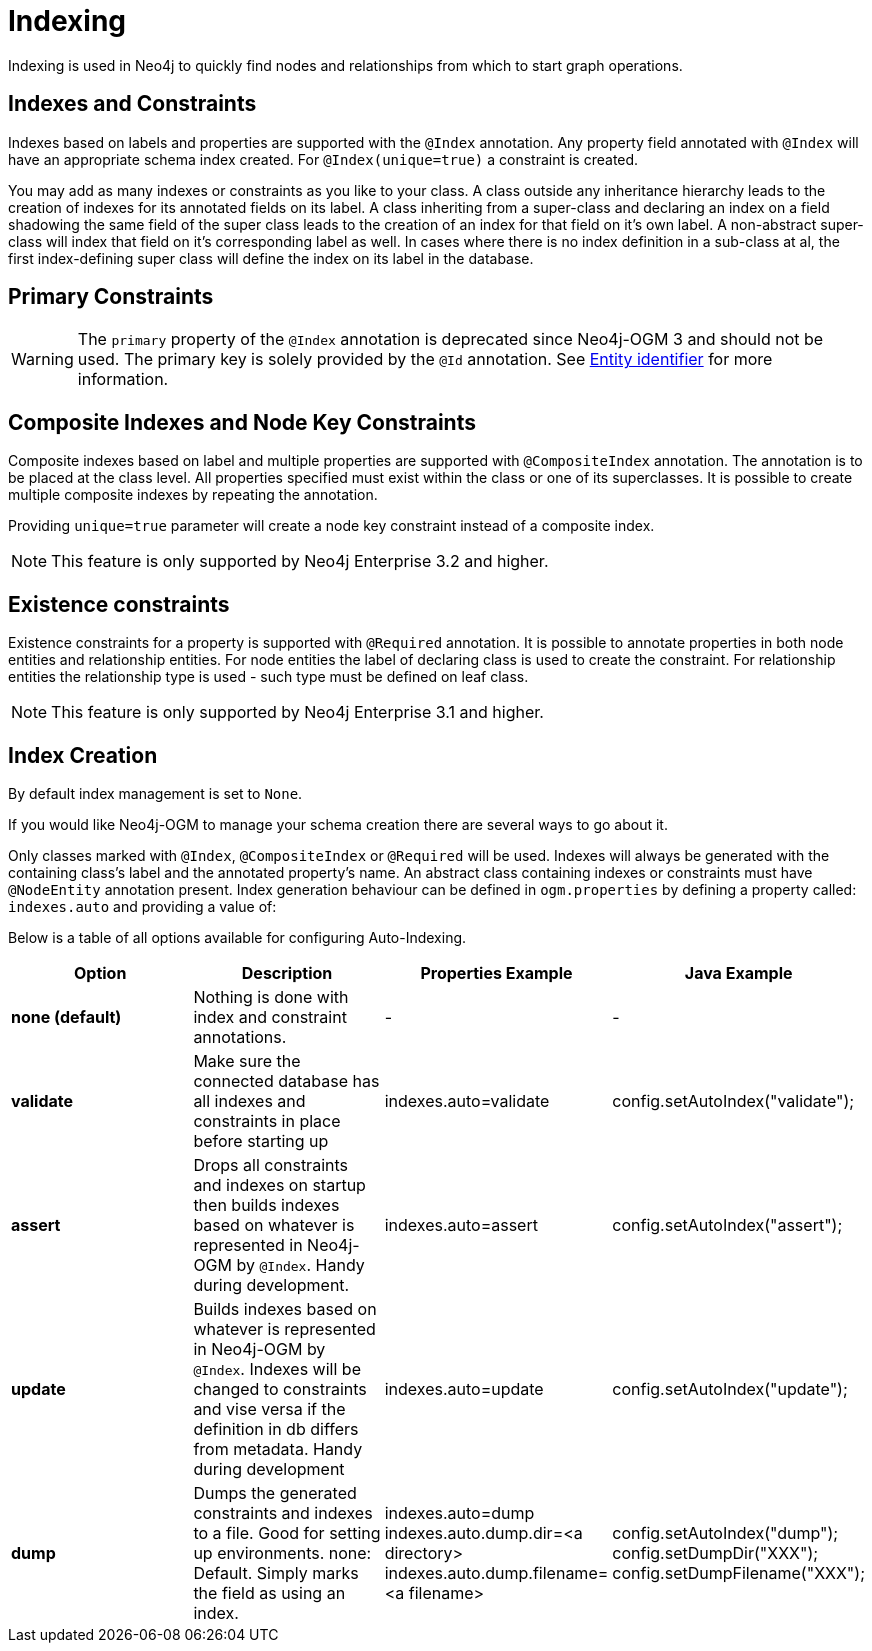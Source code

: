 [[reference:indexing]]
= Indexing

Indexing is used in Neo4j to quickly find nodes and relationships from which to start graph operations.

[[reference:indexing:indexes-and-constraints]]
== Indexes and Constraints
Indexes based on labels and properties are supported with the `@Index` annotation.
Any property field annotated with `@Index` will have an appropriate schema index created.
For `@Index(unique=true)` a constraint is created.

You may add as many indexes or constraints as you like to your class.
A class outside any inheritance hierarchy leads to the creation of indexes for its annotated fields on its label.
A class inheriting from a super-class and declaring an index on a field shadowing the same field of the super class leads to the creation of an index for that field on it’s own label.
A non-abstract super-class will index that field on it’s corresponding label as well.
In cases where there is no index definition in a sub-class at al, the first index-defining super class will define the index on its label in the database.

[[reference:indexing:primary-constraints]]
== Primary Constraints

[WARNING]
The `primary` property of the `@Index` annotation is deprecated since Neo4j-OGM 3 and should not be used.
The primary key is solely provided by the `@Id` annotation.
See <<reference:annotating-entities:entity-identifier, Entity identifier>> for more information.

[[reference:indexing:composite]]
== Composite Indexes and Node Key Constraints
Composite indexes based on label and multiple properties are supported with `@CompositeIndex` annotation.
The annotation is to be placed at the class level.
All properties specified must exist within the class or one of its superclasses.
It is possible to create multiple composite indexes by repeating the annotation.

Providing `unique=true` parameter will create a node key constraint instead of a composite index.

[NOTE]
This feature is only supported by Neo4j Enterprise 3.2 and higher.

[[reference:indexing:existence-constraint]]
== Existence constraints
Existence constraints for a property is supported with `@Required` annotation.
It is possible to annotate properties in both node entities and relationship entities.
For node entities the label of declaring class is used to create the constraint.
For relationship entities the relationship type is used - such type must be defined on leaf class.

[NOTE]
This feature is only supported by Neo4j Enterprise 3.1 and higher.

[[reference:indexing:creation]]
== Index Creation

By default index management is set to `None`.

If you would like Neo4j-OGM to manage your schema creation there are several ways to go about it.

Only classes marked with `@Index`, `@CompositeIndex` or `@Required` will be used.
Indexes will always be generated with the containing class's label and the annotated property's name.
An abstract class containing indexes or constraints must have `@NodeEntity` annotation present.
Index generation behaviour can be defined in `ogm.properties` by defining a property called: `indexes.auto` and providing a value of:

Below is a table of all options available for configuring Auto-Indexing.

|===
|Option|Description|Properties Example|Java Example

| *none (default)*
| Nothing is done with index and constraint annotations.
| -
| -

| *validate*
| Make sure the connected database has all indexes and constraints in place before starting up
| indexes.auto=validate
| config.setAutoIndex("validate");

| *assert*
| Drops all constraints and indexes on startup then builds indexes based on whatever is represented in Neo4j-OGM by `@Index`.
  Handy during development.
| indexes.auto=assert
| config.setAutoIndex("assert");

| *update*
| Builds indexes based on whatever is represented in Neo4j-OGM by `@Index`.
  Indexes will be changed to constraints and vise versa if the definition in db differs from metadata.
 Handy during development
| indexes.auto=update
| config.setAutoIndex("update");

| *dump*
| Dumps the generated constraints and indexes to a file.
  Good for setting up environments.
  none: Default.
  Simply marks the field as using an index.
| indexes.auto=dump
  indexes.auto.dump.dir=<a directory>
  indexes.auto.dump.filename=<a filename>
| config.setAutoIndex("dump");
  config.setDumpDir("XXX");
  config.setDumpFilename("XXX");

|===

